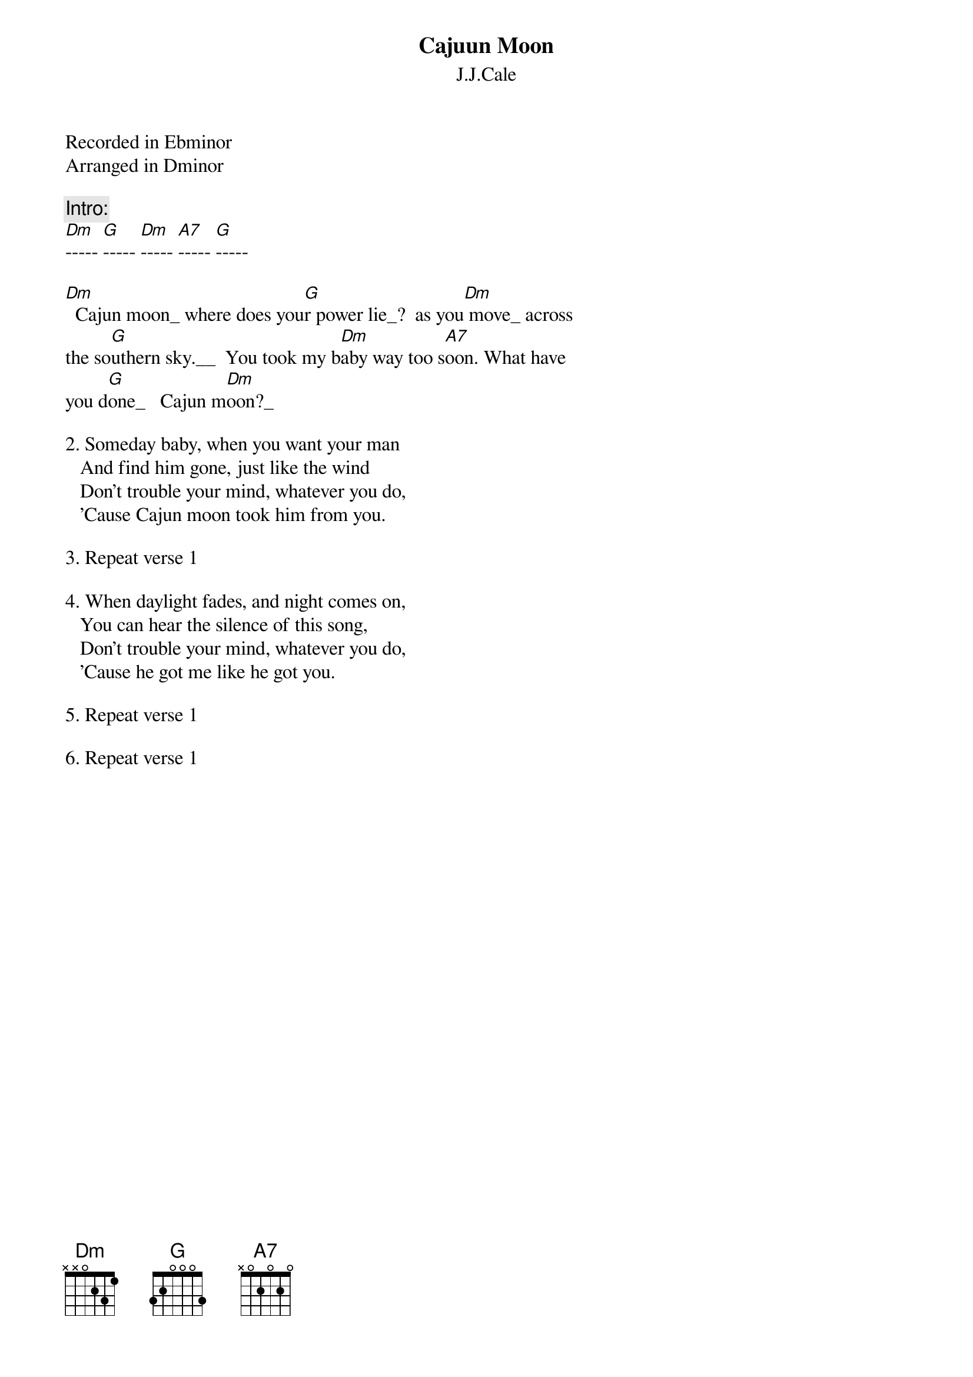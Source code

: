 {t:Cajuun Moon} 
{st:J.J.Cale}

Recorded in Ebminor
Arranged in Dminor

{c:Intro:}
[Dm]----- [G]----- [Dm]----- [A7]----- [G]-----

[Dm]  Cajun moon_ where does you[G]r power lie_?  as you[Dm] move_ across
the so[G]uthern sky.__  You took my b[Dm]aby way too s[A7]oon. What have
you d[G]one_   Cajun m[Dm]oon?_

2. Someday baby, when you want your man
   And find him gone, just like the wind
   Don't trouble your mind, whatever you do,
   'Cause Cajun moon took him from you.

3. Repeat verse 1

4. When daylight fades, and night comes on,
   You can hear the silence of this song,
   Don't trouble your mind, whatever you do,
   'Cause he got me like he got you.

5. Repeat verse 1

6. Repeat verse 1

